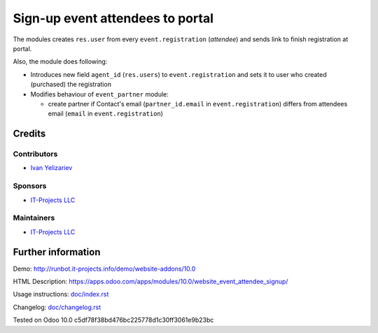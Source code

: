===================================
 Sign-up event attendees to portal
===================================

The modules creates ``res.user`` from every ``event.registration`` (*attendee*) and sends link to finish registration at portal.

Also, the module does following:

* Introduces new field ``agent_id`` (``res.users``) to ``event.registration`` and sets it to user who created (purchased) the registration
* Modifies behaviour of ``event_partner`` module:

  * create partner if Contact's email (``partner_id.email`` in ``event.registration``) differs from attendees email (``email`` in ``event.registration``)


Credits
=======

Contributors
------------
* `Ivan Yelizariev <https://it-projects.info/team/yelizariev>`__

Sponsors
--------
* `IT-Projects LLC <https://it-projects.info>`__

Maintainers
-----------
* `IT-Projects LLC <https://it-projects.info>`__

Further information
===================

Demo: http://runbot.it-projects.info/demo/website-addons/10.0

HTML Description: https://apps.odoo.com/apps/modules/10.0/website_event_attendee_signup/

Usage instructions: `<doc/index.rst>`_

Changelog: `<doc/changelog.rst>`_

Tested on Odoo 10.0 c5df78f38bd476bc225778d1c30ff3061e9b23bc
